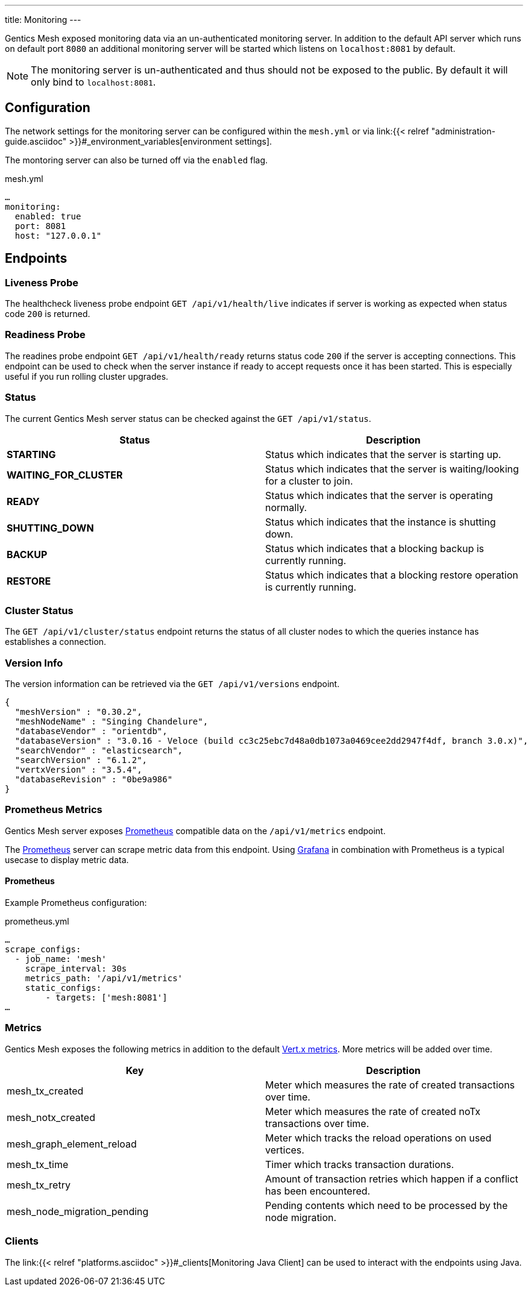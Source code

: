 ---
title: Monitoring
---

:icons: font
:source-highlighter: prettify

Gentics Mesh exposed monitoring data via an un-authenticated monitoring server. In addition to the default API server which runs on default port `8080` an additional monitoring server will be started which listens on `localhost:8081` by default.

NOTE: The monitoring server is un-authenticated and thus should not be exposed to the public. By default it will only bind to `localhost:8081`.

== Configuration

The network settings for the monitoring server can be configured within the `mesh.yml` or via link:{{< relref "administration-guide.asciidoc" >}}#_environment_variables[environment settings].

The montoring server can also be turned off via the `enabled` flag.

.mesh.yml
[source,yaml]
----
…
monitoring:
  enabled: true
  port: 8081
  host: "127.0.0.1"
----

== Endpoints

=== Liveness Probe

The healthcheck liveness probe endpoint `GET /api/v1/health/live` indicates if server is working as expected when status code `200` is returned.

=== Readiness Probe

The readines probe endpoint `GET /api/v1/health/ready` returns status code `200` if the server is accepting connections. This endpoint can be used to check when the server instance if ready to accept requests once it has been started. This is especially useful if you run rolling cluster upgrades.

=== Status

The current Gentics Mesh server status can be checked against the `GET /api/v1/status`.

[options="header",cols="2*"]
|======

| Status
| Description

| **STARTING**
| Status which indicates that the server is starting up.

| **WAITING_FOR_CLUSTER**
| Status which indicates that the server is waiting/looking for a cluster to join.

|	**READY**
|	Status which indicates that the server is operating normally.

| **SHUTTING_DOWN**
| Status which indicates that the instance is shutting down.

|	**BACKUP**
|	Status which indicates that a blocking backup is currently running.

|	**RESTORE**
|	Status which indicates that a blocking restore operation is currently running.

|======

=== Cluster Status

The `GET /api/v1/cluster/status` endpoint returns the status of all cluster nodes to which the queries instance has establishes a connection.

=== Version Info

The version information can be retrieved via the `GET /api/v1/versions` endpoint.

[source,json]
----
{
  "meshVersion" : "0.30.2",
  "meshNodeName" : "Singing Chandelure",
  "databaseVendor" : "orientdb",
  "databaseVersion" : "3.0.16 - Veloce (build cc3c25ebc7d48a0db1073a0469cee2dd2947f4df, branch 3.0.x)",
  "searchVendor" : "elasticsearch",
  "searchVersion" : "6.1.2",
  "vertxVersion" : "3.5.4",
  "databaseRevision" : "0be9a986"
}
----

=== Prometheus Metrics

Gentics Mesh server exposes link:https://prometheus.io/[Prometheus] compatible data on the `/api/v1/metrics` endpoint.

The link:https://prometheus.io/[Prometheus] server can scrape metric data from this endpoint. Using link:https://grafana.com/[Grafana] in combination with Prometheus is a typical usecase to display metric data.

==== Prometheus

Example Prometheus configuration:

.prometheus.yml
[source,yaml]
----
…
scrape_configs:
  - job_name: 'mesh'
    scrape_interval: 30s
    metrics_path: '/api/v1/metrics'
    static_configs:
        - targets: ['mesh:8081']
…
----


### Metrics

Gentics Mesh exposes the following metrics in addition to the default link:https://vertx.io/docs/vertx-dropwizard-metrics/java/#_the_metrics[Vert.x metrics].
More metrics will be added over time.

[options="header",cols="2*"]
|======

| Key
| Description

| mesh_tx_created
| Meter which measures the rate of created transactions over time.

| mesh_notx_created
| Meter which measures the rate of created noTx transactions over time.

| mesh_graph_element_reload
| Meter which tracks the reload operations on used vertices.

| mesh_tx_time
| Timer which tracks transaction durations.

| mesh_tx_retry
| Amount of transaction retries which happen if a conflict has been encountered.

|	mesh_node_migration_pending
| Pending contents which need to be processed by the node migration.

|======


### Clients

The link:{{< relref "platforms.asciidoc" >}}#_clients[Monitoring Java Client] can be used to interact with the endpoints using Java.